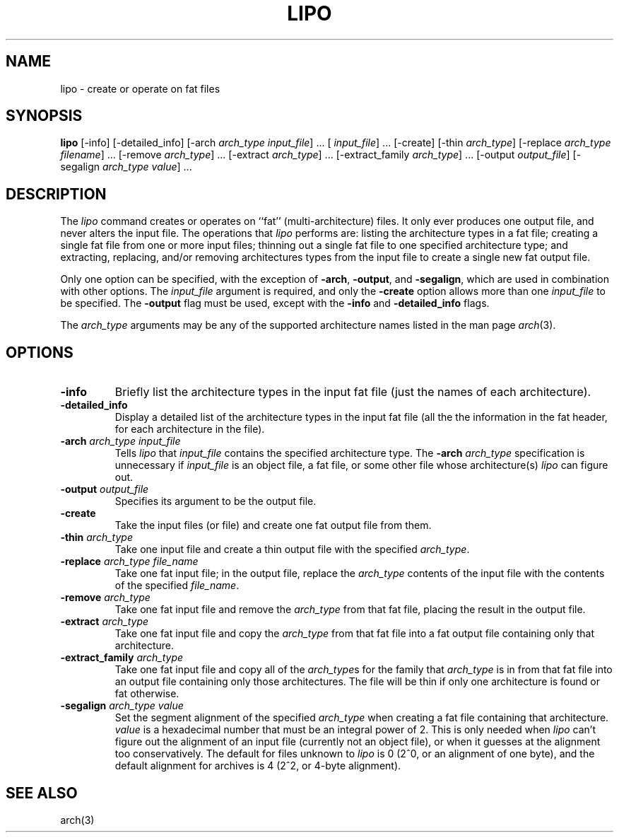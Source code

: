 .TH LIPO 1 "February 15, 2005" "Apple Computer, Inc."
.SH NAME
lipo \- create or operate on fat files
.SH SYNOPSIS
.B lipo
[\-info]
[\-detailed_info]
[\-arch
.IR "arch_type input_file" "] ..."
[
.IR input_file "] ..."
[\-create]
[\-thin
.IR arch_type ]
[\-replace
.IR "arch_type filename" "] ..."
[\-remove
.IR arch_type "] ..."
[\-extract
.IR arch_type "] ..."
[\-extract_family
.IR arch_type "] ..."
[\-output
.IR output_file ]
[\-segalign
.IR "arch_type value" "] ..."
.SH DESCRIPTION
The
.I lipo
command creates or operates on ``fat'' (multi-architecture) files.
It only ever produces one output file, 
and never alters the input file.  The operations that 
.I lipo 
performs are:
listing the architecture types in a fat file;
creating a single fat file from one or more input files; 
thinning out a single fat file to one specified architecture type;
and extracting, replacing, and/or removing architectures
types from the input file to create a single new fat output file.
.PP
Only one option can be specified, 
with the exception of
.BR \-arch ,
.BR \-output ,
and
.BR \-segalign ,
which are used in combination with other options.
The
.I input_file
argument is required, and only the 
.B \-create
option allows more than one
.I input_file
to be specified.
The 
.B \-output
flag must be used, except with the 
.BI \-info
and
.BI \-detailed_info
flags.  
.PP
The  
.I arch_type 
arguments may be any of the supported architecture names listed in the man page
.IR arch (3).
.SH OPTIONS
.TP 
.BI \-info
Briefly list the architecture types in the input fat file 
(just the names of each architecture).
.TP
.BI \-detailed_info
Display a detailed list of the architecture types in the input fat file 
(all the the information in the fat header, for each architecture in the file).
.TP
.BI \-arch " arch_type input_file"
Tells
.I lipo
that
.I input_file
contains the specified architecture type.  
The
.BI \-arch " arch_type"
specification is unnecessary if 
.I input_file
is an
object file, a fat file, or some other file whose architecture(s)
.I lipo
can figure out.
.TP
.BI \-output " output_file"
Specifies its argument to be the output file.
.TP
.B \-create
Take the input files (or file) and create one fat output file from them. 
.TP
.BI \-thin " arch_type"
Take one input file and create a thin output file with the specified
.IR arch_type .
.TP
.BI \-replace " arch_type file_name"
Take one fat input file; in the output file, replace the
.I arch_type
contents of the input file with the contents of the specified
.IR file_name .
.TP
.BI \-remove " arch_type"
Take one fat input file and remove the
.I arch_type
from that fat file, placing the result in the output file.
.TP
.BI \-extract " arch_type"
Take one fat input file and copy the
.I arch_type
from that fat file into a fat output file containing
only that architecture.  
.TP
.BI \-extract_family " arch_type"
Take one fat input file and copy all of the 
.IR arch_type s
for the family that
.I arch_type
is in from that fat file into an output file containing
only those architectures.  The file will be thin if only one architecture is
found or fat otherwise.
.TP
.BI \-segalign " arch_type value"
Set the segment alignment of the specified
.I arch_type
when creating a fat file containing that architecture.
.I value
is a hexadecimal number that must be an integral power of 2.
This is only needed when
.I lipo
can't figure out the alignment of an input file 
(currently not an object file),
or when it guesses at the alignment too conservatively.
The default for files unknown to
.I lipo
is 0 (2^0, or an alignment of one byte), 
and the default alignment for archives
is 4 (2^2, or 4-byte alignment).
.SH "SEE ALSO"
arch(3)
